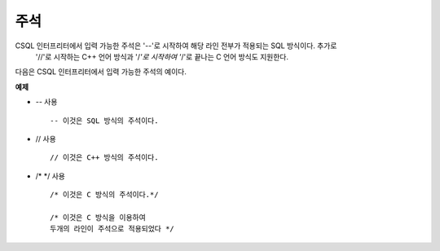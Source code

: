 ****
주석
****

CSQL 인터프리터에서 입력 가능한 주석은 '--'로 시작하여 해당 라인 전부가 적용되는 SQL 방식이다. 추가로
 '//'로 시작하는 C++ 언어 방식과 '/*'로 시작하여 '*/'로 끝나는 C 언어 방식도 지원한다.

다음은 CSQL 인터프리터에서 입력 가능한 주석의 예이다.

**예제**

* `--` 사용 ::

	-- 이것은 SQL 방식의 주석이다.

* // 사용 ::

	// 이것은 C++ 방식의 주석이다.

* /*  \*/ 사용 ::

	/* 이것은 C 방식의 주석이다.*/

	/* 이것은 C 방식을 이용하여
	두개의 라인이 주석으로 적용되었다 */
